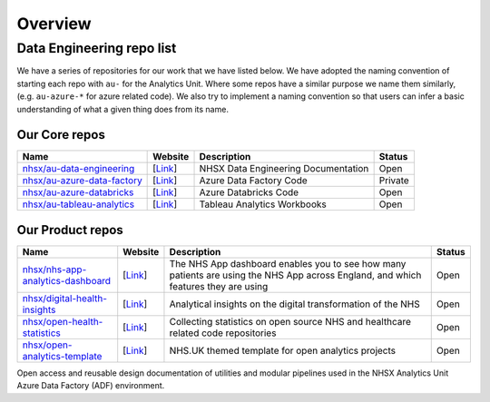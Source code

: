 ********
Overview 
********

Data Engineering repo list
==============

We have a series of repositories for our work that we have listed below.
We have adopted the naming convention of starting each repo with ``au-``
for the Analytics Unit. Where some repos have a similar purpose we name
them similarly, (e.g. ``au-azure-*`` for azure related code). We also 
try to implement a naming convention so that users can infer a basic
understanding of what a given thing does from its name.

Our Core repos
--------------

+--------------------------------------------------------------------------------+----------------------------------------------------------------+---------------------------------------+-----------+
| Name                                                                           | Website                                                        | Description                           | Status    |
+================================================================================+================================================================+=======================================+===========+
| `nhsx/au-data-engineering <https://github.com/nhsx/nhsx-data-engineering>`__   | [`Link <https://nhsx.github.io/au-data-engineering/>`__\ ]     | NHSX Data Engineering Documentation   | Open      |
+--------------------------------------------------------------------------------+----------------------------------------------------------------+---------------------------------------+-----------+
| `nhsx/au-azure-data-factory <https://github.com/nhsx/au-azure-data-factory>`__ | [`Link <https://github.com/nhsx/au-azure-data-factory>`__\ ]   | Azure Data Factory Code               | Private   |
+--------------------------------------------------------------------------------+----------------------------------------------------------------+---------------------------------------+-----------+
| `nhsx/au-azure-databricks <https://github.com/nhsx/au-azure-databricks>`__     | [`Link <https://github.com/nhsx/au-azure-databricks>`__\ ]     | Azure Databricks Code                 | Open      |
+--------------------------------------------------------------------------------+----------------------------------------------------------------+---------------------------------------+-----------+
| `nhsx/au-tableau-analytics <https://github.com/nhsx/au-tableau-analytics>`__   | [`Link <https://github.com/nhsx/au-tableau-analytics>`__\ ]    | Tableau Analytics Workbooks           | Open      |
+--------------------------------------------------------------------------------+----------------------------------------------------------------+---------------------------------------+-----------+

Our Product repos
-----------------

+----------------------------------------------------------------------------------------------+----------------------------------------------------------------------------+--------------------------------------------------------------------------------------------------------------------------------------+----------+
| Name                                                                                         | Website                                                                    | Description                                                                                                                          | Status   |
+==============================================================================================+============================================================================+======================================================================================================================================+==========+
| `nhsx/nhs-app-analytics-dashboard <https://github.com/nhsx/nhs-app-analytics-dashboard>`__   | [`Link <https://digital.nhs.uk/services/nhs-app/nhs-app-dashboard>`__\ ]   | The NHS App dashboard enables you to see how many patients are using the NHS App across England, and which features they are using   | Open     |
+----------------------------------------------------------------------------------------------+----------------------------------------------------------------------------+--------------------------------------------------------------------------------------------------------------------------------------+----------+
| `nhsx/digital-health-insights <nhsx/digital-health-insights>`__                              | [`Link <https://nhsx.github.io/digital-health-insights/>`__\ ]             | Analytical insights on the digital transformation of the NHS                                                                         | Open     |
+----------------------------------------------------------------------------------------------+----------------------------------------------------------------------------+--------------------------------------------------------------------------------------------------------------------------------------+----------+
| `nhsx/open-health-statistics <https://github.com/nhsx/digital-health-insights>`__            | [`Link <https://nhsx.github.io/open-health-statistics/>`__\ ]              | Collecting statistics on open source NHS and healthcare related code repositories                                                    | Open     |
+----------------------------------------------------------------------------------------------+----------------------------------------------------------------------------+--------------------------------------------------------------------------------------------------------------------------------------+----------+
| `nhsx/open-analytics-template <https://github.com/nhsx/open-analytics-template>`__           | [`Link <https://nhsx.github.io/open-analytics-template/>`__\ ]             | NHS.UK themed template for open analytics projects                                                                                   | Open     |
+----------------------------------------------------------------------------------------------+----------------------------------------------------------------------------+--------------------------------------------------------------------------------------------------------------------------------------+----------+

Open access and reusable design documentation of utilities and modular
pipelines used in the NHSX Analytics Unit Azure Data Factory (ADF)
environment.
